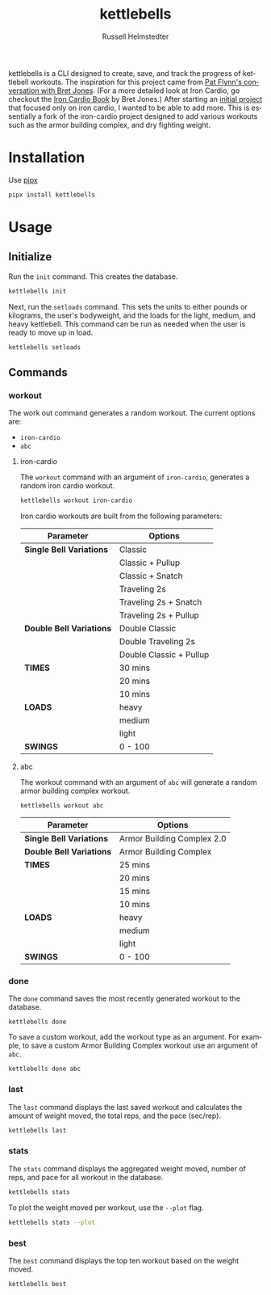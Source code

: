 # Created 2023-10-02 Mon 19:35
#+options: toc:t
#+title: kettlebells
#+author: Russell Helmstedter
#+description: README file for iron-cardio cli tool
#+keywords: kettlebells, iron cardio, cli
#+language: en
#+export_file_name: ../README.org

kettlebells is a CLI designed to create, save, and track the progress of kettlebell workouts. The inspiration for this project came from [[https://www.chroniclesofstrength.com/what-strength-aerobics-are-and-how-to-use-them-w-brett-jones/][Pat Flynn's conversation with Bret Jones]]. (For a more detailed look at Iron Cardio, go checkout the [[https://strongandfit.com/products/iron-cardio-by-brett-jones][Iron Cardio Book]] by Bret Jones.) After starting an [[https://github.com/rhelmstedter/iron-cardio][initial project]] that focused only on iron cardio, I wanted to be able to add more. This is essentially a fork of the iron-cardio project designed to add various workouts such as the armor building complex, and dry fighting weight.

* Installation
Use [[https://github.com/pypa/pipx][pipx]]
#+begin_src bash
pipx install kettlebells
#+end_src
* Usage
** Initialize
Run the ~init~ command. This creates the database.

#+begin_src bash
kettlebells init
#+end_src

Next, run the ~setloads~ command. This sets the units to either pounds or kilograms, the user's bodyweight, and the loads for the light, medium, and heavy kettlebell. This command can be run as needed when the user is ready to move up in load.

#+begin_src bash
kettlebells setloads
#+end_src

** Commands
*** workout
The work out command generates a random workout. The current options are:
- ~iron-cardio~
- ~abc~

**** iron-cardio
The ~workout~ command with an argument of ~iron-cardio~, generates a random iron cardio workout.
#+begin_src bash
kettlebells workout iron-cardio
#+end_src

Iron cardio workouts are built from the following parameters:

|--------------------------+-------------------------|
| Parameter                | Options                 |
|--------------------------+-------------------------|
| *Single Bell Variations* | Classic                 |
|                          | Classic + Pullup        |
|                          | Classic + Snatch        |
|                          | Traveling 2s            |
|                          | Traveling 2s + Snatch   |
|                          | Traveling 2s + Pullup   |
|--------------------------+-------------------------|
| *Double Bell Variations* | Double Classic          |
|                          | Double Traveling 2s     |
|                          | Double Classic + Pullup |
|--------------------------+-------------------------|
| *TIMES*                  | 30 mins                 |
|                          | 20 mins                 |
|                          | 10 mins                 |
|--------------------------+-------------------------|
| *LOADS*                  | heavy                   |
|                          | medium                  |
|                          | light                   |
|--------------------------+-------------------------|
| *SWINGS*                 | 0 - 100                 |

**** abc
The workout command with an argument of ~abc~ will generate a random armor building complex workout.

#+begin_src
kettlebells workout abc
#+end_src

|--------------------------+----------------------------|
| Parameter                | Options                    |
|--------------------------+----------------------------|
| *Single Bell Variations* | Armor Building Complex 2.0 |
|--------------------------+----------------------------|
| *Double Bell Variations* | Armor Building Complex     |
|--------------------------+----------------------------|
| *TIMES*                  | 25 mins                    |
|                          | 20 mins                    |
|                          | 15 mins                    |
|                          | 10 mins                    |
|--------------------------+----------------------------|
| *LOADS*                  | heavy                      |
|                          | medium                     |
|                          | light                      |
|--------------------------+----------------------------|
| *SWINGS*                 | 0 - 100                    |

*** done
The ~done~ command saves the most recently generated workout to the database.

#+begin_src
kettlebells done
#+end_src

To save a custom workout, add the workout type as an argument. For example, to save a custom Armor Building Complex workout use an argument of ~abc~.

#+begin_src
kettlebells done abc
#+end_src

*** last
The ~last~ command displays the last saved workout and calculates the amount of weight moved, the total reps, and the pace (sec/rep).

#+begin_src bash
kettlebells last
#+end_src

*** stats
The ~stats~ command displays the aggregated weight moved, number of reps, and pace for all workout in the database.

#+begin_src bash
kettlebells stats
#+end_src

To plot the weight moved per workout, use the ~--plot~ flag.

#+begin_src bash
kettlebells stats --plot
#+end_src

*** best
The ~best~ command displays the top ten workout based on the weight moved.
#+begin_src bash
kettlebells best
#+end_src
